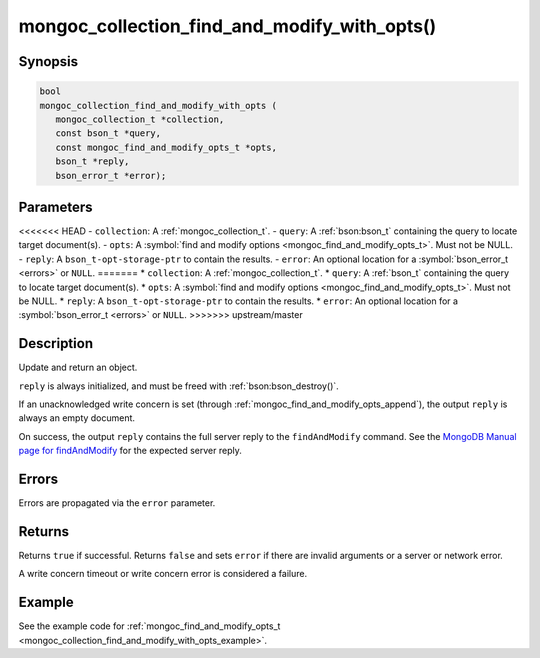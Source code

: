 .. _mongoc_collection_find_and_modify_with_opts

mongoc_collection_find_and_modify_with_opts()
=============================================

Synopsis
--------

.. code-block:: c

  bool
  mongoc_collection_find_and_modify_with_opts (
     mongoc_collection_t *collection,
     const bson_t *query,
     const mongoc_find_and_modify_opts_t *opts,
     bson_t *reply,
     bson_error_t *error);

Parameters
----------

<<<<<<< HEAD
- ``collection``: A :ref:`mongoc_collection_t`.
- ``query``: A :ref:`bson:bson_t` containing the query to locate target document(s).
- ``opts``: A :symbol:`find and modify options <mongoc_find_and_modify_opts_t>`. Must not be NULL.
- ``reply``: A ``bson_t-opt-storage-ptr`` to contain the results.
- ``error``: An optional location for a :symbol:`bson_error_t <errors>` or ``NULL``.
=======
* ``collection``: A :ref:`mongoc_collection_t`.
* ``query``: A :ref:`bson_t` containing the query to locate target document(s).
* ``opts``: A :symbol:`find and modify options <mongoc_find_and_modify_opts_t>`. Must not be NULL.
* ``reply``: A ``bson_t-opt-storage-ptr`` to contain the results.
* ``error``: An optional location for a :symbol:`bson_error_t <errors>` or ``NULL``.
>>>>>>> upstream/master

Description
-----------

Update and return an object.

``reply`` is always initialized, and must be freed with :ref:`bson:bson_destroy()`.

If an unacknowledged write concern is set (through :ref:`mongoc_find_and_modify_opts_append`), the output ``reply`` is always an empty document.

On success, the output ``reply`` contains the full server reply to the ``findAndModify`` command. See the `MongoDB Manual page for findAndModify <https://www.mongodb.com/docs/manual/reference/command/findAndModify/#output>`_ for the expected server reply.

Errors
------

Errors are propagated via the ``error`` parameter.

Returns
-------

Returns ``true`` if successful. Returns ``false`` and sets ``error`` if there are invalid arguments or a server or network error.

A write concern timeout or write concern error is considered a failure.

Example
-------

See the example code for :ref:`mongoc_find_and_modify_opts_t <mongoc_collection_find_and_modify_with_opts_example>`.

